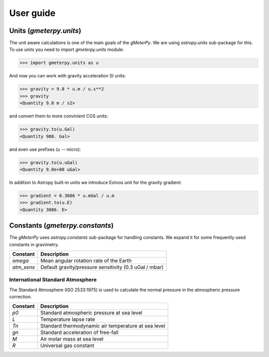 User guide
==========

Units (`gmeterpy.units`)
------------------------

The unit aware calculations is one of the main goals of the `gMeterPy`. 
We are using `astropy.units` sub-package for this. To use units you need 
to import `gmeterpy.units` module:

>>> import gmeterpy.units as u

And now you can work with gravity acceleration SI units:

>>> gravity = 9.8 * u.m / u.s**2
>>> gravity
<Quantity 9.8 m / s2>

and convert them to more convinient CGS units:

>>> gravity.to(u.Gal)
<Quantity 980. Gal>

and even use prefixes (u -- micro):

>>> gravity.to(u.uGal)
<Quantity 9.8e+08 uGal>

In addition to Astropy built-in units we introduce Eotvos unit for
the gravity gradient:

>>> gradient = 0.3086 * u.mGal / u.m
>>> gradient.to(u.E)
<Quantity 3086. E>


Constants (`gmeterpy.constants`)
--------------------------------

The `gMeterPy` uses `astropy.constants` sub-package for handling constants.
We expand it for some frequently used constants in gravimetry.

+------------+-------+------------------------------------------------+
| Constant   |  Description                                           |
+============+========================================================+
| `omega`    | Mean angular rotation rate of the Earth                |
+------------+-------+------------------------------------------------+
| `atm_sens` | Default gravity/pressure sensitivity (0.3 uGal / mbar) |
+------------+-------+------------------------------------------------+

International Standard Atmosphere
~~~~~~~~~~~~~~~~~~~~~~~~~~~~~~~~~

The Standard Atmosphere (ISO 2533:1975) is used to calculate 
the normal pressure in the atmospheric pressure correction.

+----------+-------+----------------------------------------------+
| Constant |  Description                                         |
+==========+======================================================+
|   `p0`   | Standard atmospheric pressure at sea level           |
+----------+-------+----------------------------------------------+
|   `L`    | Temperature lapse rate                               |
+----------+-------+----------------------------------------------+
|   `Tn`   | Standard thermodynamic air temperature at sea level  |
+----------+-------+----------------------------------------------+
|   `gn`   | Standard acceleration of free-fall                   |
+----------+-------+----------------------------------------------+
|   `M`    | Air molar mass at sea level                          |
+----------+-------+----------------------------------------------+
|   `R`    |  Universal gas constant                              |
+----------+-------+----------------------------------------------+
